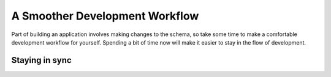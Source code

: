 .. _ref_quickstart_workflow:

===============================
A Smoother Development Workflow
===============================

Part of building an application involves making changes to the schema, so take some time to make a comfortable development workflow for yourself. Spending a bit of time now will make it easier to stay in the flow of development.

Staying in sync
===============

.. edb:split-section::

  When your schema changes, the query builder files need to be regenerated to pick up the new changes. This can slow you down a bit, so the next workflow improvement is to add a hook script that will regenerate the query builder files after the migration is applied.

  .. code-block:: toml-diff
    :caption: gel.toml

      [gel]
      server-version = 6.0
    +
    + [hooks]
    + schema.update.after = "npx @gel/generate edgeql-js"

.. edb:split-section::

  Make some changes to your schema and update your code. The first change will be to add a property to the ``Deck`` type that stores the link to all of the cards in the deck ordered by the ``order`` property on the ``Card`` type. Create a computed property, and use a back link from the ``Card`` type to the ``Deck`` type.

  .. code-block:: sdl-diff
    :caption: dbschema/default.gel

      module default {
        type Deck {
          required name: str;
          description: str;
    +
    +     cards := (select .<deck[is Card] order by .order);
        };

        type Card {
          required order: int64;
          required front: str;
          required back: str;

          required deck: Deck;
        }
      };

.. edb:split-section::

  Now that you've made your changes, create a migration to apply the changes to the database, and you will see that it also regenerates the query builder files.

  .. code-block:: sh

      $ npx gel migration create
      $ npx gel migrate

.. edb:split-section::

  At the moment, in the ``getDeck`` query, you are defining this ``cards`` property explicitly. Now that you've added the computed property, remove the explicit definition.

  .. code-block:: typescript-diff
    :caption: app/deck/[id]/page.tsx

      import { redirect } from "next/navigation";
      import { client } from "@/lib/gel";
      import e from "@/dbschema/edgeql-js";

      const getDeckQuery = e.params({ deckId: e.uuid }, (params) =>
        e.select(e.Deck, (d) => ({
          filter_single: e.op(d.id, "=", params.deckId),
          id: true,
          name: true,
          description: true,
    -     cards: e.select(d["<deck[is Card]"], (c) => ({
    +     cards: {
            id: true,
            front: true,
            back: true,
            order: true,
    -       order_by: c.order,
    -     })),
          },
        }))
      );

      export default async function DeckPage(
        { params }: { params: Promise<{ id: string }> }
      ) {
        const { id: deckId } = await params;
        const deck = await getDeckQuery.run(client, { deckId });

        if (!deck) {
          redirect("/");
        }

        return (
          <div>
            <h1>{deck.name}</h1>
            <p>{deck.description}</p>
            <ul>
              {deck.cards.map((card) => (
                <dl key={card.id}>
                  <dt>{card.front}</dt>
                  <dd>{card.back}</dd>
                </dl>
              ))}
            </ul>
          </div>
        )
      }
